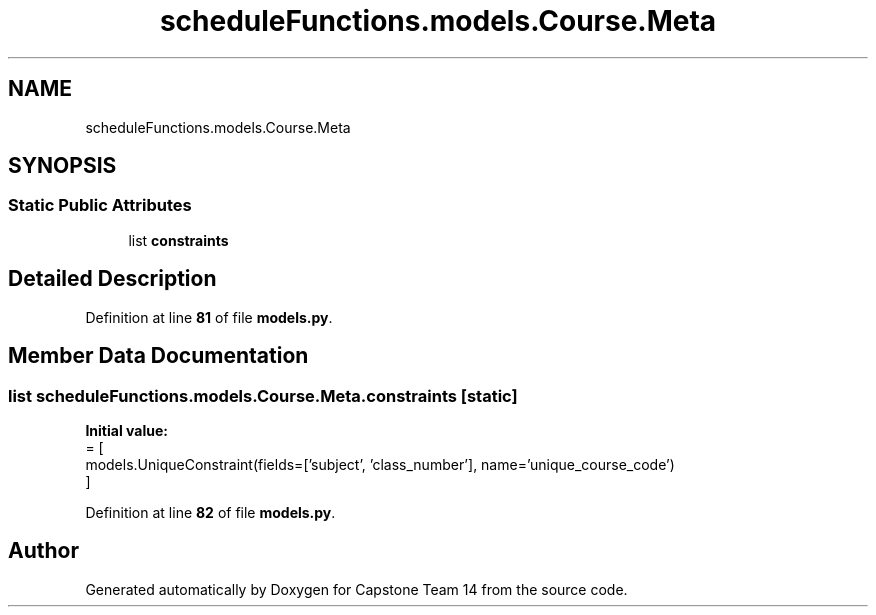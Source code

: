 .TH "scheduleFunctions.models.Course.Meta" 3 "Version 0.5" "Capstone Team 14" \" -*- nroff -*-
.ad l
.nh
.SH NAME
scheduleFunctions.models.Course.Meta
.SH SYNOPSIS
.br
.PP
.SS "Static Public Attributes"

.in +1c
.ti -1c
.RI "list \fBconstraints\fP"
.br
.in -1c
.SH "Detailed Description"
.PP 
Definition at line \fB81\fP of file \fBmodels\&.py\fP\&.
.SH "Member Data Documentation"
.PP 
.SS "list scheduleFunctions\&.models\&.Course\&.Meta\&.constraints\fR [static]\fP"
\fBInitial value:\fP
.nf
=  [
            models\&.UniqueConstraint(fields=['subject', 'class_number'], name='unique_course_code')
        ]
.PP
.fi

.PP
Definition at line \fB82\fP of file \fBmodels\&.py\fP\&.

.SH "Author"
.PP 
Generated automatically by Doxygen for Capstone Team 14 from the source code\&.
